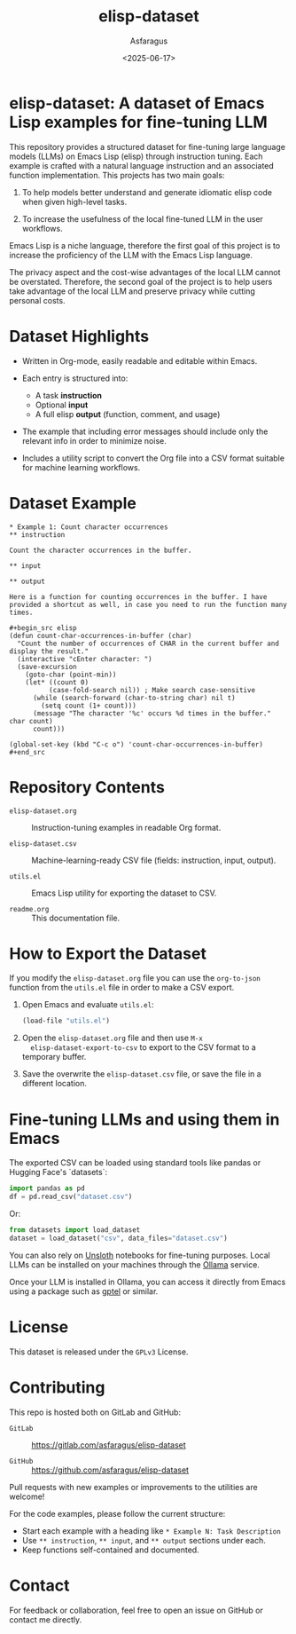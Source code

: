 #+TITLE: elisp-dataset
#+AUTHOR: Asfaragus
#+DATE: <2025-06-17>
#+OPTIONS: toc:nil

* elisp-dataset: A dataset of Emacs Lisp examples for fine-tuning LLM

This repository provides a structured dataset for fine-tuning large
language models (LLMs) on Emacs Lisp (elisp) through instruction
tuning. Each example is crafted with a natural language instruction
and an associated function implementation. This projects has two main
goals:

1. To help models better understand and generate idiomatic elisp code
   when given high-level tasks.

2. To increase the usefulness of the local fine-tuned LLM in the user
   workflows.


Emacs Lisp is a niche language, therefore the first goal of this
project is to increase the proficiency of the LLM with the Emacs Lisp
language.

The privacy aspect and the cost-wise advantages of the local LLM
cannot be overstated. Therefore, the second goal of the project is to
help users take advantage of the local LLM and preserve privacy while
cutting personal costs.

* Dataset Highlights

- Written in Org-mode, easily readable and editable within Emacs.

- Each entry is structured into:
  - A task *instruction*
  - Optional *input*
  - A full elisp *output* (function, comment, and usage)

- The example that including error messages should include only the
  relevant info in order to minimize noise.

- Includes a utility script to convert the Org file into a CSV format
  suitable for machine learning workflows.

* Dataset Example

#+begin_example
* Example 1: Count character occurrences
** instruction

Count the character occurrences in the buffer.

** input

** output

Here is a function for counting occurrences in the buffer. I have
provided a shortcut as well, in case you need to run the function many
times.

#+begin_src elisp
(defun count-char-occurrences-in-buffer (char)
  "Count the number of occurrences of CHAR in the current buffer and display the result."
  (interactive "cEnter character: ")
  (save-excursion
    (goto-char (point-min))
    (let* ((count 0)
          (case-fold-search nil)) ; Make search case-sensitive
      (while (search-forward (char-to-string char) nil t)
        (setq count (1+ count)))
      (message "The character '%c' occurs %d times in the buffer." char count)
      count)))

(global-set-key (kbd "C-c o") 'count-char-occurrences-in-buffer)
#+end_src
#+end_example

* Repository Contents

- =elisp-dataset.org= :: Instruction-tuning examples in readable Org format.

- =elisp-dataset.csv= :: Machine-learning-ready CSV file (fields:
  instruction, input, output).

- =utils.el= :: Emacs Lisp utility for exporting the dataset to CSV.

- =readme.org= :: This documentation file.

* How to Export the Dataset

If you modify the =elisp-dataset.org= file you can use the =org-to-json=
function from the =utils.el= file in order to make a CSV export.

1. Open Emacs and evaluate =utils.el=:

   #+begin_src emacs-lisp
   (load-file "utils.el")
   #+end_src

2. Open the =elisp-dataset.org= file and then use =M-x
   elisp-dataset-export-to-csv= to export to the CSV format to a
   temporary buffer.

3. Save the overwrite the =elisp-dataset.csv= file, or save the file in
   a different location.

* Fine-tuning LLMs and using them in Emacs

The exported CSV can be loaded using standard tools like pandas or
Hugging Face's `datasets`:

#+begin_src python
import pandas as pd
df = pd.read_csv("dataset.csv")
#+end_src

Or:

#+begin_src python
from datasets import load_dataset
dataset = load_dataset("csv", data_files="dataset.csv")
#+end_src

You can also rely on [[https://github.com/unslothai/notebooks][Unsloth]] notebooks for fine-tuning purposes.
Local LLMs can be installed on your machines through the [[https://ollama.com/][Ollama]]
service.

Once your LLM is installed in Ollama, you can access it directly from
Emacs using a package such as [[https://github.com/karthink/gptel][gptel]] or similar.

* License

This dataset is released under the =GPLv3= License.

* Contributing

This repo is hosted both on GitLab and GitHub:

- =GitLab= :: https://gitlab.com/asfaragus/elisp-dataset

- =GitHub= :: https://github.com/asfaragus/elisp-dataset

Pull requests with new examples or improvements to the utilities are
welcome!

For the code examples, please follow the current structure:

- Start each example with a heading like =* Example N: Task Description=
- Use =** instruction=, =** input=, and =** output= sections under each.
- Keep functions self-contained and documented.

* Contact

For feedback or collaboration, feel free to open an issue on GitHub or
contact me directly.
